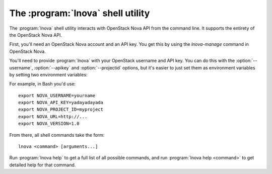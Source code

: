 The :program:`lnova` shell utility
=========================================

.. program:: lnova
.. highlight:: bash

The :program:`lnova` shell utility interacts with OpenStack Nova API
from the command line. It supports the entirety of the OpenStack Nova API.

First, you'll need an OpenStack Nova account and an API key. You get this
by using the `lnova-manage` command in OpenStack Nova.

You'll need to provide :program:`lnova` with your OpenStack username and
API key. You can do this with the :option:`--username`, :option:`--apikey`
and :option:`--projectid` options, but it's easier to just set them as 
environment variables by setting two environment variables:

.. envvar:: NOVA_USERNAME

    Your OpenStack Nova username.

.. envvar:: NOVA_API_KEY

    Your API key.

.. envvar:: NOVA_PROJECT_ID

    Project for work.

.. envvar:: NOVA_URL

    The OpenStack API server URL.

.. envvar:: NOVA_VERSION

    The OpenStack API version.

For example, in Bash you'd use::

    export NOVA_USERNAME=yourname
    export NOVA_API_KEY=yadayadayada
    export NOVA_PROJECT_ID=myproject
    export NOVA_URL=http://...
    export NOVA_VERSION=1.0
    
From there, all shell commands take the form::
    
    lnova <command> [arguments...]

Run :program:`lnova help` to get a full list of all possible commands,
and run :program:`lnova help <command>` to get detailed help for that
command.
